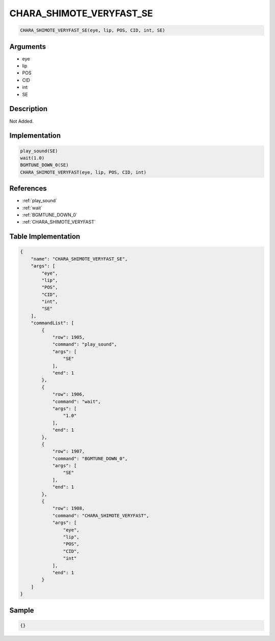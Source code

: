 .. _CHARA_SHIMOTE_VERYFAST_SE:

CHARA_SHIMOTE_VERYFAST_SE
========================

.. code-block:: text

	CHARA_SHIMOTE_VERYFAST_SE(eye, lip, POS, CID, int, SE)


Arguments
------------

* eye
* lip
* POS
* CID
* int
* SE

Description
-------------

Not Added.

Implementation
-------------

.. code-block:: python

	play_sound(SE)
	wait(1.0)
	BGMTUNE_DOWN_0(SE)
	CHARA_SHIMOTE_VERYFAST(eye, lip, POS, CID, int)

References
-------------
* :ref:`play_sound`
* :ref:`wait`
* :ref:`BGMTUNE_DOWN_0`
* :ref:`CHARA_SHIMOTE_VERYFAST`

Table Implementation
-------------

.. code-block:: json

	{
	    "name": "CHARA_SHIMOTE_VERYFAST_SE",
	    "args": [
	        "eye",
	        "lip",
	        "POS",
	        "CID",
	        "int",
	        "SE"
	    ],
	    "commandList": [
	        {
	            "row": 1905,
	            "command": "play_sound",
	            "args": [
	                "SE"
	            ],
	            "end": 1
	        },
	        {
	            "row": 1906,
	            "command": "wait",
	            "args": [
	                "1.0"
	            ],
	            "end": 1
	        },
	        {
	            "row": 1907,
	            "command": "BGMTUNE_DOWN_0",
	            "args": [
	                "SE"
	            ],
	            "end": 1
	        },
	        {
	            "row": 1908,
	            "command": "CHARA_SHIMOTE_VERYFAST",
	            "args": [
	                "eye",
	                "lip",
	                "POS",
	                "CID",
	                "int"
	            ],
	            "end": 1
	        }
	    ]
	}

Sample
-------------

.. code-block:: json

	{}
